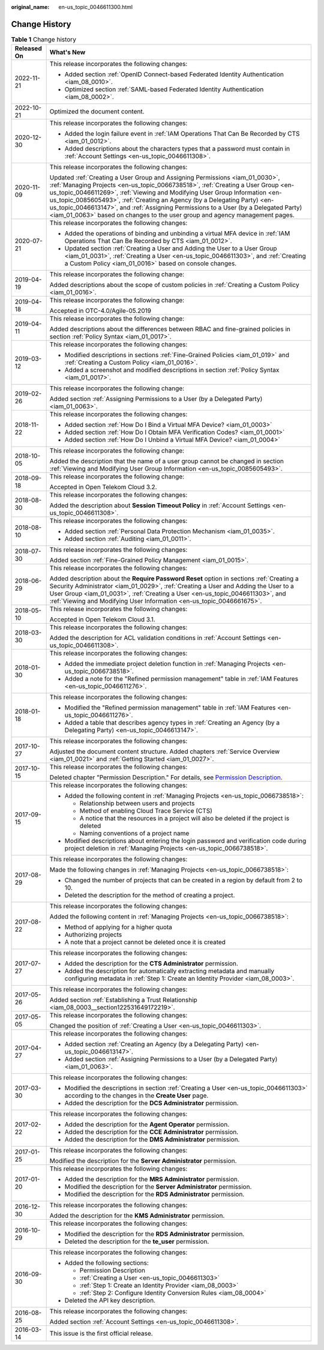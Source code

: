 :original_name: en-us_topic_0046611300.html

.. _en-us_topic_0046611300:

Change History
==============

.. table:: **Table 1** Change history

   +-----------------------------------+---------------------------------------------------------------------------------------------------------------------------------------------------------------------------------------------------------------------------------------------------------------------------------------------------------------------------------------------------------------------------------------------------------------------------------------------------------------------------------------------------+
   | Released On                       | What's New                                                                                                                                                                                                                                                                                                                                                                                                                                                                                        |
   +===================================+===================================================================================================================================================================================================================================================================================================================================================================================================================================================================================================+
   | 2022-11-21                        | This release incorporates the following changes:                                                                                                                                                                                                                                                                                                                                                                                                                                                  |
   |                                   |                                                                                                                                                                                                                                                                                                                                                                                                                                                                                                   |
   |                                   | -  Added section :ref:`OpenID Connect-based Federated Identity Authentication <iam_08_0010>`.                                                                                                                                                                                                                                                                                                                                                                                                     |
   |                                   | -  Optimized section :ref:`SAML-based Federated Identity Authentication <iam_08_0002>`.                                                                                                                                                                                                                                                                                                                                                                                                           |
   +-----------------------------------+---------------------------------------------------------------------------------------------------------------------------------------------------------------------------------------------------------------------------------------------------------------------------------------------------------------------------------------------------------------------------------------------------------------------------------------------------------------------------------------------------+
   | 2022-10-21                        | Optimized the document content.                                                                                                                                                                                                                                                                                                                                                                                                                                                                   |
   +-----------------------------------+---------------------------------------------------------------------------------------------------------------------------------------------------------------------------------------------------------------------------------------------------------------------------------------------------------------------------------------------------------------------------------------------------------------------------------------------------------------------------------------------------+
   | 2020-12-30                        | This release incorporates the following changes:                                                                                                                                                                                                                                                                                                                                                                                                                                                  |
   |                                   |                                                                                                                                                                                                                                                                                                                                                                                                                                                                                                   |
   |                                   | -  Added the login failure event in :ref:`IAM Operations That Can Be Recorded by CTS <iam_01_0012>`.                                                                                                                                                                                                                                                                                                                                                                                              |
   |                                   | -  Added descriptions about the characters types that a password must contain in :ref:`Account Settings <en-us_topic_0046611308>`.                                                                                                                                                                                                                                                                                                                                                                |
   +-----------------------------------+---------------------------------------------------------------------------------------------------------------------------------------------------------------------------------------------------------------------------------------------------------------------------------------------------------------------------------------------------------------------------------------------------------------------------------------------------------------------------------------------------+
   | 2020-11-09                        | This release incorporates the following changes:                                                                                                                                                                                                                                                                                                                                                                                                                                                  |
   |                                   |                                                                                                                                                                                                                                                                                                                                                                                                                                                                                                   |
   |                                   | Updated :ref:`Creating a User Group and Assigning Permissions <iam_01_0030>`, :ref:`Managing Projects <en-us_topic_0066738518>`, :ref:`Creating a User Group <en-us_topic_0046611269>`, :ref:`Viewing and Modifying User Group Information <en-us_topic_0085605493>`, :ref:`Creating an Agency (by a Delegating Party) <en-us_topic_0046613147>`, and :ref:`Assigning Permissions to a User (by a Delegated Party) <iam_01_0063>` based on changes to the user group and agency management pages. |
   +-----------------------------------+---------------------------------------------------------------------------------------------------------------------------------------------------------------------------------------------------------------------------------------------------------------------------------------------------------------------------------------------------------------------------------------------------------------------------------------------------------------------------------------------------+
   | 2020-07-21                        | This release incorporates the following changes:                                                                                                                                                                                                                                                                                                                                                                                                                                                  |
   |                                   |                                                                                                                                                                                                                                                                                                                                                                                                                                                                                                   |
   |                                   | -  Added the operations of binding and unbinding a virtual MFA device in :ref:`IAM Operations That Can Be Recorded by CTS <iam_01_0012>`.                                                                                                                                                                                                                                                                                                                                                         |
   |                                   | -  Updated section :ref:`Creating a User and Adding the User to a User Group <iam_01_0031>`, :ref:`Creating a User <en-us_topic_0046611303>`, and :ref:`Creating a Custom Policy <iam_01_0016>` based on console changes.                                                                                                                                                                                                                                                                         |
   +-----------------------------------+---------------------------------------------------------------------------------------------------------------------------------------------------------------------------------------------------------------------------------------------------------------------------------------------------------------------------------------------------------------------------------------------------------------------------------------------------------------------------------------------------+
   | 2019-04-19                        | This release incorporates the following change:                                                                                                                                                                                                                                                                                                                                                                                                                                                   |
   |                                   |                                                                                                                                                                                                                                                                                                                                                                                                                                                                                                   |
   |                                   | Added descriptions about the scope of custom policies in :ref:`Creating a Custom Policy <iam_01_0016>`.                                                                                                                                                                                                                                                                                                                                                                                           |
   +-----------------------------------+---------------------------------------------------------------------------------------------------------------------------------------------------------------------------------------------------------------------------------------------------------------------------------------------------------------------------------------------------------------------------------------------------------------------------------------------------------------------------------------------------+
   | 2019-04-18                        | This release incorporates the following change:                                                                                                                                                                                                                                                                                                                                                                                                                                                   |
   |                                   |                                                                                                                                                                                                                                                                                                                                                                                                                                                                                                   |
   |                                   | Accepted in OTC-4.0/Agile-05.2019                                                                                                                                                                                                                                                                                                                                                                                                                                                                 |
   +-----------------------------------+---------------------------------------------------------------------------------------------------------------------------------------------------------------------------------------------------------------------------------------------------------------------------------------------------------------------------------------------------------------------------------------------------------------------------------------------------------------------------------------------------+
   | 2019-04-11                        | This release incorporates the following change:                                                                                                                                                                                                                                                                                                                                                                                                                                                   |
   |                                   |                                                                                                                                                                                                                                                                                                                                                                                                                                                                                                   |
   |                                   | Added descriptions about the differences between RBAC and fine-grained policies in section :ref:`Policy Syntax <iam_01_0017>`.                                                                                                                                                                                                                                                                                                                                                                    |
   +-----------------------------------+---------------------------------------------------------------------------------------------------------------------------------------------------------------------------------------------------------------------------------------------------------------------------------------------------------------------------------------------------------------------------------------------------------------------------------------------------------------------------------------------------+
   | 2019-03-12                        | This release incorporates the following changes:                                                                                                                                                                                                                                                                                                                                                                                                                                                  |
   |                                   |                                                                                                                                                                                                                                                                                                                                                                                                                                                                                                   |
   |                                   | -  Modified descriptions in sections :ref:`Fine-Grained Policies <iam_01_019>` and :ref:`Creating a Custom Policy <iam_01_0016>`.                                                                                                                                                                                                                                                                                                                                                                 |
   |                                   | -  Added a screenshot and modified descriptions in section :ref:`Policy Syntax <iam_01_0017>`.                                                                                                                                                                                                                                                                                                                                                                                                    |
   +-----------------------------------+---------------------------------------------------------------------------------------------------------------------------------------------------------------------------------------------------------------------------------------------------------------------------------------------------------------------------------------------------------------------------------------------------------------------------------------------------------------------------------------------------+
   | 2019-02-26                        | This release incorporates the following change:                                                                                                                                                                                                                                                                                                                                                                                                                                                   |
   |                                   |                                                                                                                                                                                                                                                                                                                                                                                                                                                                                                   |
   |                                   | Added section :ref:`Assigning Permissions to a User (by a Delegated Party) <iam_01_0063>`.                                                                                                                                                                                                                                                                                                                                                                                                        |
   +-----------------------------------+---------------------------------------------------------------------------------------------------------------------------------------------------------------------------------------------------------------------------------------------------------------------------------------------------------------------------------------------------------------------------------------------------------------------------------------------------------------------------------------------------+
   | 2018-11-22                        | This release incorporates the following changes:                                                                                                                                                                                                                                                                                                                                                                                                                                                  |
   |                                   |                                                                                                                                                                                                                                                                                                                                                                                                                                                                                                   |
   |                                   | -  Added section :ref:`How Do I Bind a Virtual MFA Device? <iam_01_0003>`                                                                                                                                                                                                                                                                                                                                                                                                                         |
   |                                   | -  Added section :ref:`How Do I Obtain MFA Verification Codes? <iam_01_0001>`                                                                                                                                                                                                                                                                                                                                                                                                                     |
   |                                   | -  Added section :ref:`How Do I Unbind a Virtual MFA Device? <iam_01_0004>`                                                                                                                                                                                                                                                                                                                                                                                                                       |
   +-----------------------------------+---------------------------------------------------------------------------------------------------------------------------------------------------------------------------------------------------------------------------------------------------------------------------------------------------------------------------------------------------------------------------------------------------------------------------------------------------------------------------------------------------+
   | 2018-10-05                        | This release incorporates the following change:                                                                                                                                                                                                                                                                                                                                                                                                                                                   |
   |                                   |                                                                                                                                                                                                                                                                                                                                                                                                                                                                                                   |
   |                                   | Added the description that the name of a user group cannot be changed in section :ref:`Viewing and Modifying User Group Information <en-us_topic_0085605493>`.                                                                                                                                                                                                                                                                                                                                    |
   +-----------------------------------+---------------------------------------------------------------------------------------------------------------------------------------------------------------------------------------------------------------------------------------------------------------------------------------------------------------------------------------------------------------------------------------------------------------------------------------------------------------------------------------------------+
   | 2018-09-18                        | This release incorporates the following change:                                                                                                                                                                                                                                                                                                                                                                                                                                                   |
   |                                   |                                                                                                                                                                                                                                                                                                                                                                                                                                                                                                   |
   |                                   | Accepted in Open Telekom Cloud 3.2.                                                                                                                                                                                                                                                                                                                                                                                                                                                               |
   +-----------------------------------+---------------------------------------------------------------------------------------------------------------------------------------------------------------------------------------------------------------------------------------------------------------------------------------------------------------------------------------------------------------------------------------------------------------------------------------------------------------------------------------------------+
   | 2018-08-30                        | This release incorporates the following changes:                                                                                                                                                                                                                                                                                                                                                                                                                                                  |
   |                                   |                                                                                                                                                                                                                                                                                                                                                                                                                                                                                                   |
   |                                   | Added the description about **Session Timeout Policy** in :ref:`Account Settings <en-us_topic_0046611308>`.                                                                                                                                                                                                                                                                                                                                                                                       |
   +-----------------------------------+---------------------------------------------------------------------------------------------------------------------------------------------------------------------------------------------------------------------------------------------------------------------------------------------------------------------------------------------------------------------------------------------------------------------------------------------------------------------------------------------------+
   | 2018-08-10                        | This release incorporates the following changes:                                                                                                                                                                                                                                                                                                                                                                                                                                                  |
   |                                   |                                                                                                                                                                                                                                                                                                                                                                                                                                                                                                   |
   |                                   | -  Added section :ref:`Personal Data Protection Mechanism <iam_01_0035>`.                                                                                                                                                                                                                                                                                                                                                                                                                         |
   |                                   | -  Added section :ref:`Auditing <iam_01_0011>`.                                                                                                                                                                                                                                                                                                                                                                                                                                                   |
   +-----------------------------------+---------------------------------------------------------------------------------------------------------------------------------------------------------------------------------------------------------------------------------------------------------------------------------------------------------------------------------------------------------------------------------------------------------------------------------------------------------------------------------------------------+
   | 2018-07-30                        | This release incorporates the following changes:                                                                                                                                                                                                                                                                                                                                                                                                                                                  |
   |                                   |                                                                                                                                                                                                                                                                                                                                                                                                                                                                                                   |
   |                                   | Added section :ref:`Fine-Grained Policy Management <iam_01_0015>`.                                                                                                                                                                                                                                                                                                                                                                                                                                |
   +-----------------------------------+---------------------------------------------------------------------------------------------------------------------------------------------------------------------------------------------------------------------------------------------------------------------------------------------------------------------------------------------------------------------------------------------------------------------------------------------------------------------------------------------------+
   | 2018-06-29                        | This release incorporates the following changes:                                                                                                                                                                                                                                                                                                                                                                                                                                                  |
   |                                   |                                                                                                                                                                                                                                                                                                                                                                                                                                                                                                   |
   |                                   | Added description about the **Require Password Reset** option in sections :ref:`Creating a Security Administrator <iam_01_0029>`, :ref:`Creating a User and Adding the User to a User Group <iam_01_0031>`, :ref:`Creating a User <en-us_topic_0046611303>`, and :ref:`Viewing and Modifying User Information <en-us_topic_0046661675>`.                                                                                                                                                          |
   +-----------------------------------+---------------------------------------------------------------------------------------------------------------------------------------------------------------------------------------------------------------------------------------------------------------------------------------------------------------------------------------------------------------------------------------------------------------------------------------------------------------------------------------------------+
   | 2018-05-10                        | This release incorporates the following changes:                                                                                                                                                                                                                                                                                                                                                                                                                                                  |
   |                                   |                                                                                                                                                                                                                                                                                                                                                                                                                                                                                                   |
   |                                   | Accepted in Open Telekom Cloud 3.1.                                                                                                                                                                                                                                                                                                                                                                                                                                                               |
   +-----------------------------------+---------------------------------------------------------------------------------------------------------------------------------------------------------------------------------------------------------------------------------------------------------------------------------------------------------------------------------------------------------------------------------------------------------------------------------------------------------------------------------------------------+
   | 2018-03-30                        | This release incorporates the following changes:                                                                                                                                                                                                                                                                                                                                                                                                                                                  |
   |                                   |                                                                                                                                                                                                                                                                                                                                                                                                                                                                                                   |
   |                                   | Added the description for ACL validation conditions in :ref:`Account Settings <en-us_topic_0046611308>`.                                                                                                                                                                                                                                                                                                                                                                                          |
   +-----------------------------------+---------------------------------------------------------------------------------------------------------------------------------------------------------------------------------------------------------------------------------------------------------------------------------------------------------------------------------------------------------------------------------------------------------------------------------------------------------------------------------------------------+
   | 2018-01-30                        | This release incorporates the following changes:                                                                                                                                                                                                                                                                                                                                                                                                                                                  |
   |                                   |                                                                                                                                                                                                                                                                                                                                                                                                                                                                                                   |
   |                                   | -  Added the immediate project deletion function in :ref:`Managing Projects <en-us_topic_0066738518>`.                                                                                                                                                                                                                                                                                                                                                                                            |
   |                                   | -  Added a note for the "Refined permission management" table in :ref:`IAM Features <en-us_topic_0046611276>`.                                                                                                                                                                                                                                                                                                                                                                                    |
   +-----------------------------------+---------------------------------------------------------------------------------------------------------------------------------------------------------------------------------------------------------------------------------------------------------------------------------------------------------------------------------------------------------------------------------------------------------------------------------------------------------------------------------------------------+
   | 2018-01-18                        | This release incorporates the following changes:                                                                                                                                                                                                                                                                                                                                                                                                                                                  |
   |                                   |                                                                                                                                                                                                                                                                                                                                                                                                                                                                                                   |
   |                                   | -  Modified the "Refined permission management" table in :ref:`IAM Features <en-us_topic_0046611276>`.                                                                                                                                                                                                                                                                                                                                                                                            |
   |                                   | -  Added a table that describes agency types in :ref:`Creating an Agency (by a Delegating Party) <en-us_topic_0046613147>`.                                                                                                                                                                                                                                                                                                                                                                       |
   +-----------------------------------+---------------------------------------------------------------------------------------------------------------------------------------------------------------------------------------------------------------------------------------------------------------------------------------------------------------------------------------------------------------------------------------------------------------------------------------------------------------------------------------------------+
   | 2017-10-27                        | This release incorporates the following changes:                                                                                                                                                                                                                                                                                                                                                                                                                                                  |
   |                                   |                                                                                                                                                                                                                                                                                                                                                                                                                                                                                                   |
   |                                   | Adjusted the document content structure. Added chapters :ref:`Service Overview <iam_01_0021>` and :ref:`Getting Started <iam_01_0027>`.                                                                                                                                                                                                                                                                                                                                                           |
   +-----------------------------------+---------------------------------------------------------------------------------------------------------------------------------------------------------------------------------------------------------------------------------------------------------------------------------------------------------------------------------------------------------------------------------------------------------------------------------------------------------------------------------------------------+
   | 2017-10-15                        | This release incorporates the following changes:                                                                                                                                                                                                                                                                                                                                                                                                                                                  |
   |                                   |                                                                                                                                                                                                                                                                                                                                                                                                                                                                                                   |
   |                                   | Deleted chapter "Permission Description." For details, see `Permission Description <https://docs.otc.t-systems.com/en-us/permissions/index.html>`__.                                                                                                                                                                                                                                                                                                                                              |
   +-----------------------------------+---------------------------------------------------------------------------------------------------------------------------------------------------------------------------------------------------------------------------------------------------------------------------------------------------------------------------------------------------------------------------------------------------------------------------------------------------------------------------------------------------+
   | 2017-09-15                        | This release incorporates the following changes:                                                                                                                                                                                                                                                                                                                                                                                                                                                  |
   |                                   |                                                                                                                                                                                                                                                                                                                                                                                                                                                                                                   |
   |                                   | -  Added the following content in :ref:`Managing Projects <en-us_topic_0066738518>`:                                                                                                                                                                                                                                                                                                                                                                                                              |
   |                                   |                                                                                                                                                                                                                                                                                                                                                                                                                                                                                                   |
   |                                   |    -  Relationship between users and projects                                                                                                                                                                                                                                                                                                                                                                                                                                                     |
   |                                   |    -  Method of enabling Cloud Trace Service (CTS)                                                                                                                                                                                                                                                                                                                                                                                                                                                |
   |                                   |    -  A notice that the resources in a project will also be deleted if the project is deleted                                                                                                                                                                                                                                                                                                                                                                                                     |
   |                                   |    -  Naming conventions of a project name                                                                                                                                                                                                                                                                                                                                                                                                                                                        |
   |                                   |                                                                                                                                                                                                                                                                                                                                                                                                                                                                                                   |
   |                                   | -  Modified descriptions about entering the login password and verification code during project deletion in :ref:`Managing Projects <en-us_topic_0066738518>`.                                                                                                                                                                                                                                                                                                                                    |
   +-----------------------------------+---------------------------------------------------------------------------------------------------------------------------------------------------------------------------------------------------------------------------------------------------------------------------------------------------------------------------------------------------------------------------------------------------------------------------------------------------------------------------------------------------+
   | 2017-08-29                        | This release incorporates the following changes:                                                                                                                                                                                                                                                                                                                                                                                                                                                  |
   |                                   |                                                                                                                                                                                                                                                                                                                                                                                                                                                                                                   |
   |                                   | Made the following changes in :ref:`Managing Projects <en-us_topic_0066738518>`:                                                                                                                                                                                                                                                                                                                                                                                                                  |
   |                                   |                                                                                                                                                                                                                                                                                                                                                                                                                                                                                                   |
   |                                   | -  Changed the number of projects that can be created in a region by default from 2 to 10.                                                                                                                                                                                                                                                                                                                                                                                                        |
   |                                   | -  Deleted the description for the method of creating a project.                                                                                                                                                                                                                                                                                                                                                                                                                                  |
   +-----------------------------------+---------------------------------------------------------------------------------------------------------------------------------------------------------------------------------------------------------------------------------------------------------------------------------------------------------------------------------------------------------------------------------------------------------------------------------------------------------------------------------------------------+
   | 2017-08-22                        | This release incorporates the following changes:                                                                                                                                                                                                                                                                                                                                                                                                                                                  |
   |                                   |                                                                                                                                                                                                                                                                                                                                                                                                                                                                                                   |
   |                                   | Added the following content in :ref:`Managing Projects <en-us_topic_0066738518>`:                                                                                                                                                                                                                                                                                                                                                                                                                 |
   |                                   |                                                                                                                                                                                                                                                                                                                                                                                                                                                                                                   |
   |                                   | -  Method of applying for a higher quota                                                                                                                                                                                                                                                                                                                                                                                                                                                          |
   |                                   | -  Authorizing projects                                                                                                                                                                                                                                                                                                                                                                                                                                                                           |
   |                                   | -  A note that a project cannot be deleted once it is created                                                                                                                                                                                                                                                                                                                                                                                                                                     |
   +-----------------------------------+---------------------------------------------------------------------------------------------------------------------------------------------------------------------------------------------------------------------------------------------------------------------------------------------------------------------------------------------------------------------------------------------------------------------------------------------------------------------------------------------------+
   | 2017-07-27                        | This release incorporates the following changes:                                                                                                                                                                                                                                                                                                                                                                                                                                                  |
   |                                   |                                                                                                                                                                                                                                                                                                                                                                                                                                                                                                   |
   |                                   | -  Added the description for the **CTS Administrator** permission.                                                                                                                                                                                                                                                                                                                                                                                                                                |
   |                                   | -  Added the description for automatically extracting metadata and manually configuring metadata in :ref:`Step 1: Create an Identity Provider <iam_08_0003>`.                                                                                                                                                                                                                                                                                                                                     |
   +-----------------------------------+---------------------------------------------------------------------------------------------------------------------------------------------------------------------------------------------------------------------------------------------------------------------------------------------------------------------------------------------------------------------------------------------------------------------------------------------------------------------------------------------------+
   | 2017-05-26                        | This release incorporates the following changes:                                                                                                                                                                                                                                                                                                                                                                                                                                                  |
   |                                   |                                                                                                                                                                                                                                                                                                                                                                                                                                                                                                   |
   |                                   | Added section :ref:`Establishing a Trust Relationship <iam_08_0003__section122531649172219>`.                                                                                                                                                                                                                                                                                                                                                                                                     |
   +-----------------------------------+---------------------------------------------------------------------------------------------------------------------------------------------------------------------------------------------------------------------------------------------------------------------------------------------------------------------------------------------------------------------------------------------------------------------------------------------------------------------------------------------------+
   | 2017-05-05                        | This release incorporates the following changes:                                                                                                                                                                                                                                                                                                                                                                                                                                                  |
   |                                   |                                                                                                                                                                                                                                                                                                                                                                                                                                                                                                   |
   |                                   | Changed the position of :ref:`Creating a User <en-us_topic_0046611303>`.                                                                                                                                                                                                                                                                                                                                                                                                                          |
   +-----------------------------------+---------------------------------------------------------------------------------------------------------------------------------------------------------------------------------------------------------------------------------------------------------------------------------------------------------------------------------------------------------------------------------------------------------------------------------------------------------------------------------------------------+
   | 2017-04-27                        | This release incorporates the following changes:                                                                                                                                                                                                                                                                                                                                                                                                                                                  |
   |                                   |                                                                                                                                                                                                                                                                                                                                                                                                                                                                                                   |
   |                                   | -  Added section :ref:`Creating an Agency (by a Delegating Party) <en-us_topic_0046613147>`.                                                                                                                                                                                                                                                                                                                                                                                                      |
   |                                   | -  Added section :ref:`Assigning Permissions to a User (by a Delegated Party) <iam_01_0063>`.                                                                                                                                                                                                                                                                                                                                                                                                     |
   +-----------------------------------+---------------------------------------------------------------------------------------------------------------------------------------------------------------------------------------------------------------------------------------------------------------------------------------------------------------------------------------------------------------------------------------------------------------------------------------------------------------------------------------------------+
   | 2017-03-30                        | This release incorporates the following changes:                                                                                                                                                                                                                                                                                                                                                                                                                                                  |
   |                                   |                                                                                                                                                                                                                                                                                                                                                                                                                                                                                                   |
   |                                   | -  Modified the descriptions in section :ref:`Creating a User <en-us_topic_0046611303>` according to the changes in the **Create User** page.                                                                                                                                                                                                                                                                                                                                                     |
   |                                   | -  Added the description for the **DCS Administrator** permission.                                                                                                                                                                                                                                                                                                                                                                                                                                |
   +-----------------------------------+---------------------------------------------------------------------------------------------------------------------------------------------------------------------------------------------------------------------------------------------------------------------------------------------------------------------------------------------------------------------------------------------------------------------------------------------------------------------------------------------------+
   | 2017-02-22                        | This release incorporates the following changes:                                                                                                                                                                                                                                                                                                                                                                                                                                                  |
   |                                   |                                                                                                                                                                                                                                                                                                                                                                                                                                                                                                   |
   |                                   | -  Added the description for the **Agent Operator** permission.                                                                                                                                                                                                                                                                                                                                                                                                                                   |
   |                                   | -  Added the description for the **CCE Administrator** permission.                                                                                                                                                                                                                                                                                                                                                                                                                                |
   |                                   | -  Added the description for the **DMS Administrator** permission.                                                                                                                                                                                                                                                                                                                                                                                                                                |
   +-----------------------------------+---------------------------------------------------------------------------------------------------------------------------------------------------------------------------------------------------------------------------------------------------------------------------------------------------------------------------------------------------------------------------------------------------------------------------------------------------------------------------------------------------+
   | 2017-01-25                        | This release incorporates the following changes:                                                                                                                                                                                                                                                                                                                                                                                                                                                  |
   |                                   |                                                                                                                                                                                                                                                                                                                                                                                                                                                                                                   |
   |                                   | Modified the description for the **Server Administrator** permission.                                                                                                                                                                                                                                                                                                                                                                                                                             |
   +-----------------------------------+---------------------------------------------------------------------------------------------------------------------------------------------------------------------------------------------------------------------------------------------------------------------------------------------------------------------------------------------------------------------------------------------------------------------------------------------------------------------------------------------------+
   | 2017-01-20                        | This release incorporates the following changes:                                                                                                                                                                                                                                                                                                                                                                                                                                                  |
   |                                   |                                                                                                                                                                                                                                                                                                                                                                                                                                                                                                   |
   |                                   | -  Added the description for the **MRS Administrator** permission.                                                                                                                                                                                                                                                                                                                                                                                                                                |
   |                                   | -  Modified the description for the **Server Administrator** permission.                                                                                                                                                                                                                                                                                                                                                                                                                          |
   |                                   | -  Modified the description for the **RDS Administrator** permission.                                                                                                                                                                                                                                                                                                                                                                                                                             |
   +-----------------------------------+---------------------------------------------------------------------------------------------------------------------------------------------------------------------------------------------------------------------------------------------------------------------------------------------------------------------------------------------------------------------------------------------------------------------------------------------------------------------------------------------------+
   | 2016-12-30                        | This release incorporates the following changes:                                                                                                                                                                                                                                                                                                                                                                                                                                                  |
   |                                   |                                                                                                                                                                                                                                                                                                                                                                                                                                                                                                   |
   |                                   | Added the description for the **KMS Administrator** permission.                                                                                                                                                                                                                                                                                                                                                                                                                                   |
   +-----------------------------------+---------------------------------------------------------------------------------------------------------------------------------------------------------------------------------------------------------------------------------------------------------------------------------------------------------------------------------------------------------------------------------------------------------------------------------------------------------------------------------------------------+
   | 2016-10-29                        | This release incorporates the following changes:                                                                                                                                                                                                                                                                                                                                                                                                                                                  |
   |                                   |                                                                                                                                                                                                                                                                                                                                                                                                                                                                                                   |
   |                                   | -  Modified the description for the **RDS Administrator** permission.                                                                                                                                                                                                                                                                                                                                                                                                                             |
   |                                   | -  Deleted the description for the **te_user** permission.                                                                                                                                                                                                                                                                                                                                                                                                                                        |
   +-----------------------------------+---------------------------------------------------------------------------------------------------------------------------------------------------------------------------------------------------------------------------------------------------------------------------------------------------------------------------------------------------------------------------------------------------------------------------------------------------------------------------------------------------+
   | 2016-09-30                        | This release incorporates the following changes:                                                                                                                                                                                                                                                                                                                                                                                                                                                  |
   |                                   |                                                                                                                                                                                                                                                                                                                                                                                                                                                                                                   |
   |                                   | -  Added the following sections:                                                                                                                                                                                                                                                                                                                                                                                                                                                                  |
   |                                   |                                                                                                                                                                                                                                                                                                                                                                                                                                                                                                   |
   |                                   |    -  Permission Description                                                                                                                                                                                                                                                                                                                                                                                                                                                                      |
   |                                   |    -  :ref:`Creating a User <en-us_topic_0046611303>`                                                                                                                                                                                                                                                                                                                                                                                                                                             |
   |                                   |    -  :ref:`Step 1: Create an Identity Provider <iam_08_0003>`                                                                                                                                                                                                                                                                                                                                                                                                                                    |
   |                                   |    -  :ref:`Step 2: Configure Identity Conversion Rules <iam_08_0004>`                                                                                                                                                                                                                                                                                                                                                                                                                            |
   |                                   |                                                                                                                                                                                                                                                                                                                                                                                                                                                                                                   |
   |                                   | -  Deleted the API key description.                                                                                                                                                                                                                                                                                                                                                                                                                                                               |
   +-----------------------------------+---------------------------------------------------------------------------------------------------------------------------------------------------------------------------------------------------------------------------------------------------------------------------------------------------------------------------------------------------------------------------------------------------------------------------------------------------------------------------------------------------+
   | 2016-08-25                        | This release incorporates the following changes:                                                                                                                                                                                                                                                                                                                                                                                                                                                  |
   |                                   |                                                                                                                                                                                                                                                                                                                                                                                                                                                                                                   |
   |                                   | Added section :ref:`Account Settings <en-us_topic_0046611308>`.                                                                                                                                                                                                                                                                                                                                                                                                                                   |
   +-----------------------------------+---------------------------------------------------------------------------------------------------------------------------------------------------------------------------------------------------------------------------------------------------------------------------------------------------------------------------------------------------------------------------------------------------------------------------------------------------------------------------------------------------+
   | 2016-03-14                        | This issue is the first official release.                                                                                                                                                                                                                                                                                                                                                                                                                                                         |
   +-----------------------------------+---------------------------------------------------------------------------------------------------------------------------------------------------------------------------------------------------------------------------------------------------------------------------------------------------------------------------------------------------------------------------------------------------------------------------------------------------------------------------------------------------+
